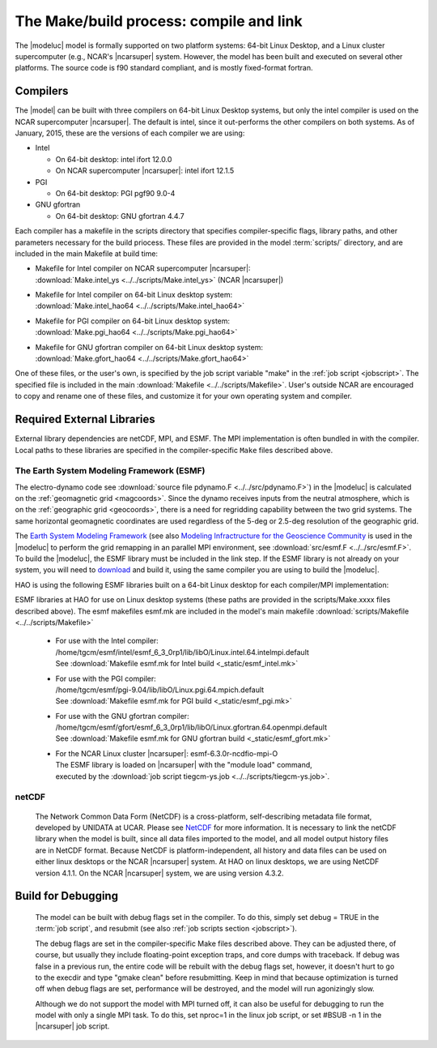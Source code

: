 The Make/build process: compile and link
========================================

The |modeluc| model is formally supported on two platform systems: 64-bit Linux Desktop, 
and a Linux cluster supercomputer (e.g., NCAR's |ncarsuper| system. However, the model 
has been built and executed on several other platforms.  The source code is f90 standard 
compliant, and is mostly fixed-format fortran. 

Compilers
---------

The |model| can be built with three compilers on 64-bit Linux Desktop systems,
but only the intel compiler is used on the NCAR supercomputer |ncarsuper|.
The default is intel, since it out-performs the other compilers on both systems.
As of January, 2015, these are the versions of each compiler we are using: 

* Intel

  * On 64-bit desktop: intel ifort 12.0.0
  * On NCAR supercomputer |ncarsuper|: intel ifort 12.1.5

* PGI

  * On 64-bit desktop: PGI pgf90 9.0-4

* GNU gfortran

  * On 64-bit desktop: GNU gfortran 4.4.7 

Each compiler has a makefile in the scripts directory that specifies
compiler-specific flags, library paths, and other parameters necessary
for the build priocess.  These files are provided in the model 
:term:`scripts/` directory, and are included in the main Makefile
at build time:

* | Makefile for Intel compiler on NCAR supercomputer |ncarsuper|:
  | :download:`Make.intel_ys <../../scripts/Make.intel_ys>` (NCAR |ncarsuper|)

* | Makefile for Intel compiler on 64-bit Linux desktop system:
  | :download:`Make.intel_hao64 <../../scripts/Make.intel_hao64>`

* | Makefile for PGI compiler on 64-bit Linux desktop system:
  | :download:`Make.pgi_hao64 <../../scripts/Make.pgi_hao64>` 

* | Makefile for GNU gfortran compiler on 64-bit Linux desktop system:
  | :download:`Make.gfort_hao64 <../../scripts/Make.gfort_hao64>`

One of these files, or the user's own, is specified by the job script 
variable "make" in the :ref:`job script <jobscript>`. The specified 
file is included in the main :download:`Makefile <../../scripts/Makefile>`.
User's outside NCAR are encouraged to copy and rename one of these files, 
and customize it for your own operating system and compiler.

.. _external_libs::

Required External Libraries
---------------------------

External library dependencies are netCDF, MPI, and ESMF.
The MPI implementation is often bundled in with the compiler.
Local paths to these libraries are specified in the compiler-specific
``Make`` files described above.

The Earth System Modeling Framework (ESMF)
^^^^^^^^^^^^^^^^^^^^^^^^^^^^^^^^^^^^^^^^^^

The electro-dynamo code see :download:`source file pdynamo.F <../../src/pdynamo.F>`) 
in the |modeluc| is calculated on the :ref:`geomagnetic grid <magcoords>`. 
Since the dynamo receives inputs from the neutral atmosphere, which is on 
the :ref:`geographic grid <geocoords>`, there is a need for regridding 
capability between the two grid systems.  The same horizontal geomagnetic 
coordinates are used regardless of the 5-deg or 2.5-deg resolution of the 
geographic grid.

The `Earth System Modeling Framework <https://www.earthsystemcog.org/projects/esmf>`_ (see also 
`Modeling Infractructure for the Geoscience Community <http://www.cisl.ucar.edu/research/2005/esmf.jsp>`_ 
is used in the |modeluc| to perform the grid remapping in an parallel MPI environment,
see :download:`src/esmf.F <../../src/esmf.F>`. To build the |modeluc|, the ESMF library
must be included in the link step. If the ESMF library is not already on your system,
you will need to `download <https://www.earthsystemcog.org/projects/esmf/download/>`_  
and build it, using the same compiler you are using to build the |modeluc|.

HAO is using the following ESMF libraries built on a 64-bit Linux
desktop for each compiler/MPI implementation:

ESMF libraries at HAO for use on Linux desktop systems (these paths are provided
in the scripts/Make.xxxx files described above). The esmf makefiles esmf.mk are
included in the model's main makefile :download:`scripts/Makefile <../../scripts/Makefile>`

 * | For use with the Intel compiler:
   | /home/tgcm/esmf/intel/esmf_6_3_0rp1/lib/libO/Linux.intel.64.intelmpi.default
   | See :download:`Makefile esmf.mk for Intel build <_static/esmf_intel.mk>`

 * | For use with the PGI compiler:
   | /home/tgcm/esmf/pgi-9.04/lib/libO/Linux.pgi.64.mpich.default
   | See :download:`Makefile esmf.mk for PGI build <_static/esmf_pgi.mk>`

 * | For use with the GNU gfortran compiler:
   | /home/tgcm/esmf/gfort/esmf_6_3_0rp1/lib/libO/Linux.gfortran.64.openmpi.default
   | See :download:`Makefile esmf.mk for GNU gfortran build <_static/esmf_gfort.mk>`

 * | For the NCAR Linux cluster |ncarsuper|: esmf-6.3.0r-ncdfio-mpi-O
   | The ESMF library is loaded on |ncarsuper| with the "module load" command,
   | executed by the :download:`job script tiegcm-ys.job <../../scripts/tiegcm-ys.job>`.


netCDF
^^^^^^

  The Network Common Data Form (NetCDF) is a cross-platform, self-describing 
  metadata file format, developed by UNIDATA at UCAR. Please see 
  `NetCDF <http://www.unidata.ucar.edu/software/netcdf>`_ for more information.
  It is necessary to link the netCDF library when the model is built, since
  all data files imported to the model, and all model output history files
  are in NetCDF format. Because NetCDF is platform-independent, all history
  and data files can be used on either linux desktops or the NCAR |ncarsuper|
  system. At HAO on linux desktops, we are using NetCDF version 4.1.1. On the
  NCAR |ncarsuper| system, we are using version 4.3.2.

Build for Debugging
-------------------

  The model can be built with debug flags set in the compiler.
  To do this, simply set debug = TRUE in the :term:`job script`,
  and resubmit (see also :ref:`job scripts section <jobscript>`).

  The debug flags are set in the compiler-specific Make files 
  described above. They can be adjusted there, of course, but
  usually they include floating-point exception traps, and core 
  dumps with traceback. If debug was false in a previous run, 
  the entire code will be rebuilt with the debug flags set, however, 
  it doesn't hurt to go to the execdir and type "gmake clean" before 
  resubmitting. Keep in mind that because optimization is turned off
  when debug flags are set, performance will be destroyed, and the 
  model will run agonizingly slow. 

  Although we do not support the model with MPI turned off, 
  it can also be useful for debugging to run the model with
  only a single MPI task. To do this, set nproc=1 in the linux
  job script, or set #BSUB -n 1 in the |ncarsuper| job script.
